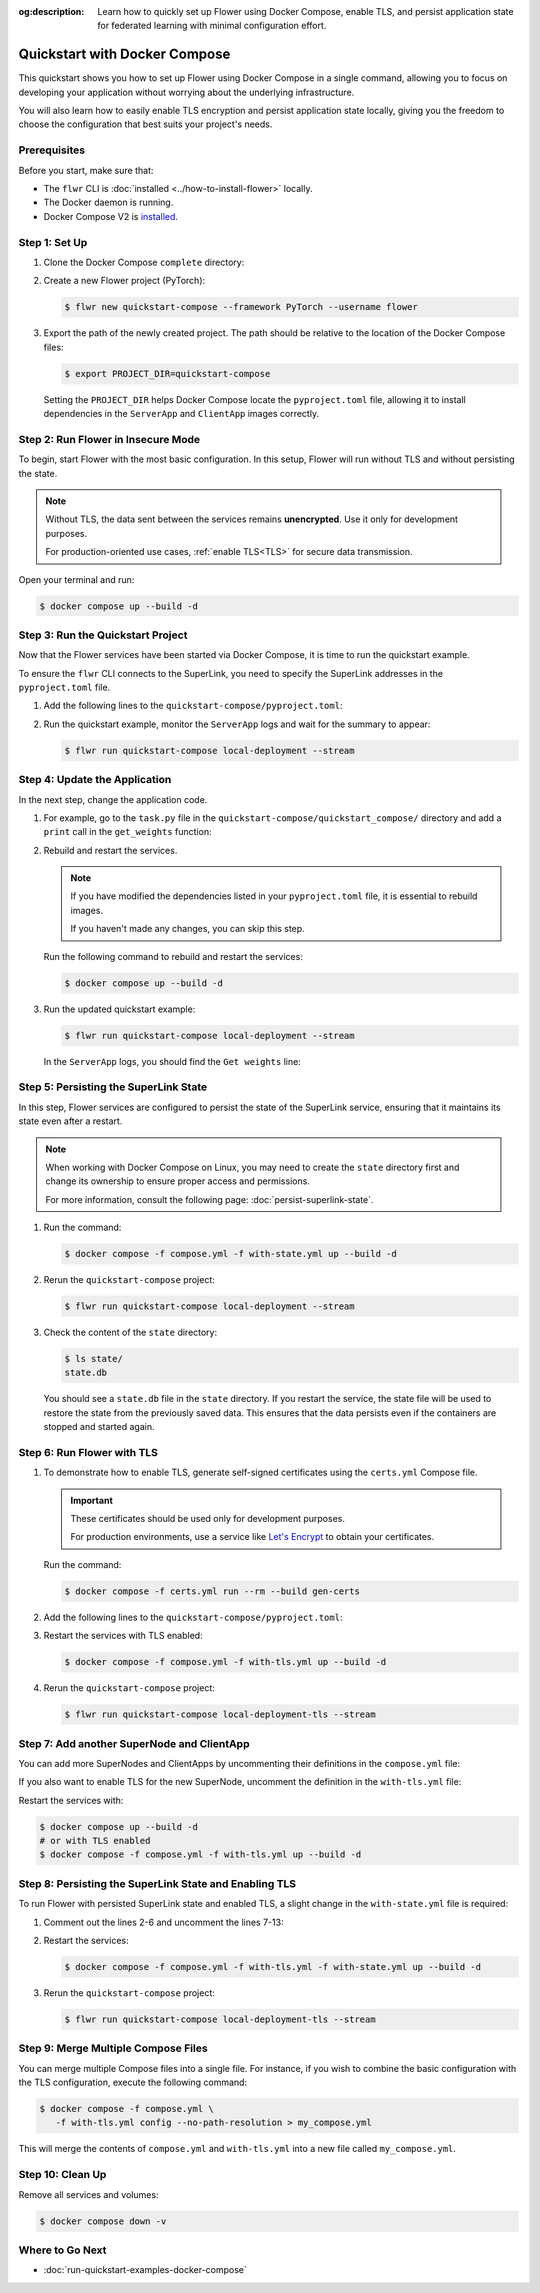 :og:description: Learn how to quickly set up Flower using Docker Compose, enable TLS, and persist application state for federated learning with minimal configuration effort.
.. meta::
    :description: Learn how to quickly set up Flower using Docker Compose, enable TLS, and persist application state for federated learning with minimal configuration effort.

Quickstart with Docker Compose
==============================

This quickstart shows you how to set up Flower using Docker Compose in a single command,
allowing you to focus on developing your application without worrying about the
underlying infrastructure.

You will also learn how to easily enable TLS encryption and persist application state
locally, giving you the freedom to choose the configuration that best suits your
project's needs.

Prerequisites
-------------

Before you start, make sure that:

- The ``flwr`` CLI is :doc:`installed <../how-to-install-flower>` locally.
- The Docker daemon is running.
- Docker Compose V2 is `installed <https://docs.docker.com/compose/install/>`_.

Step 1: Set Up
--------------

1. Clone the Docker Compose ``complete`` directory:

   .. code-block:: bash
       :substitutions:

       $ git clone --depth=1 --branch v|stable_flwr_version| https://github.com/adap/flower.git _tmp \
                   && mv _tmp/framework/docker/complete . \
                   && rm -rf _tmp && cd complete

2. Create a new Flower project (PyTorch):

   .. code-block:: bash

       $ flwr new quickstart-compose --framework PyTorch --username flower

3. Export the path of the newly created project. The path should be relative to the
   location of the Docker Compose files:

   .. code-block:: bash

       $ export PROJECT_DIR=quickstart-compose

   Setting the ``PROJECT_DIR`` helps Docker Compose locate the ``pyproject.toml`` file,
   allowing it to install dependencies in the ``ServerApp`` and ``ClientApp`` images
   correctly.

Step 2: Run Flower in Insecure Mode
-----------------------------------

To begin, start Flower with the most basic configuration. In this setup, Flower will run
without TLS and without persisting the state.

.. note::

    Without TLS, the data sent between the services remains **unencrypted**. Use it only
    for development purposes.

    For production-oriented use cases, :ref:`enable TLS<TLS>` for secure data
    transmission.

Open your terminal and run:

.. code-block:: bash

    $ docker compose up --build -d

.. dropdown:: Understand the command

    * ``docker compose``: The Docker command to run the Docker Compose tool.
    * ``--build``: Rebuild the images for each service if they don't already exist.
    * ``-d``: Detach the containers from the terminal and run them in the background.

Step 3: Run the Quickstart Project
----------------------------------

Now that the Flower services have been started via Docker Compose, it is time to run the
quickstart example.

To ensure the ``flwr`` CLI connects to the SuperLink, you need to specify the SuperLink
addresses in the ``pyproject.toml`` file.

1. Add the following lines to the ``quickstart-compose/pyproject.toml``:

   .. code-block:: toml
       :caption: quickstart-compose/pyproject.toml

       [tool.flwr.federations.local-deployment]
       address = "127.0.0.1:9093"
       insecure = true

2. Run the quickstart example, monitor the ``ServerApp`` logs and wait for the summary
   to appear:

   .. code-block:: bash

       $ flwr run quickstart-compose local-deployment --stream

Step 4: Update the Application
------------------------------

In the next step, change the application code.

1. For example, go to the ``task.py`` file in the
   ``quickstart-compose/quickstart_compose/`` directory and add a ``print`` call in the
   ``get_weights`` function:

   .. code-block:: python
       :caption: quickstart-compose/quickstart_compose/task.py

       # ...
       def get_weights(net):
           print("Get weights")
           return [val.cpu().numpy() for _, val in net.state_dict().items()]


       # ...

2. Rebuild and restart the services.

   .. note::

       If you have modified the dependencies listed in your ``pyproject.toml`` file, it
       is essential to rebuild images.

       If you haven't made any changes, you can skip this step.

   Run the following command to rebuild and restart the services:

   .. code-block:: bash

       $ docker compose up --build -d

3. Run the updated quickstart example:

   .. code-block:: bash

       $ flwr run quickstart-compose local-deployment --stream

   In the ``ServerApp`` logs, you should find the ``Get weights`` line:

   .. code-block::
       :emphasize-lines: 5

       INFO :      Starting logstream for run_id `10386255862566726253`
       INFO :      Starting Flower ServerApp
       WARNING :   Option `--insecure` was set. Starting insecure HTTP channel to superlink:9091.
       🎊 Successfully installed quickstart-compose to /app/.flwr/apps/flower.quickstart-compose.1.0.0.35361a47.
       Get weights
       INFO :      Starting Flower ServerApp, config: num_rounds=3, no round_timeout

Step 5: Persisting the SuperLink State
--------------------------------------

In this step, Flower services are configured to persist the state of the SuperLink
service, ensuring that it maintains its state even after a restart.

.. note::

    When working with Docker Compose on Linux, you may need to create the ``state``
    directory first and change its ownership to ensure proper access and permissions.

    For more information, consult the following page: :doc:`persist-superlink-state`.

1. Run the command:

   .. code-block:: bash

       $ docker compose -f compose.yml -f with-state.yml up --build -d

   .. dropdown:: Understand the command

       * ``docker compose``: The Docker command to run the Docker Compose tool.
       * ``-f compose.yml``: Specify the YAML file that contains the basic Flower service definitions.
       * | ``-f with-state.yml``: Specifies the path to an additional Docker Compose file that
         | contains the configuration for persisting the SuperLink state.
         |
         | Docker merges Compose files according to `merging rules <https://docs.docker.com/compose/multiple-compose-files/merge/#merging-rules>`_.
       * ``--build``: Rebuild the images for each service if they don't already exist.
       * ``-d``: Detach the containers from the terminal and run them in the background.

2. Rerun the ``quickstart-compose`` project:

   .. code-block:: bash

       $ flwr run quickstart-compose local-deployment --stream

3. Check the content of the ``state`` directory:

   .. code-block:: bash

       $ ls state/
       state.db

   You should see a ``state.db`` file in the ``state`` directory. If you restart the
   service, the state file will be used to restore the state from the previously saved
   data. This ensures that the data persists even if the containers are stopped and
   started again.

.. _tls:

Step 6: Run Flower with TLS
---------------------------

1. To demonstrate how to enable TLS, generate self-signed certificates using the
   ``certs.yml`` Compose file.

   .. important::

       These certificates should be used only for development purposes.

       For production environments, use a service like `Let's Encrypt
       <https://letsencrypt.org/>`_ to obtain your certificates.

   Run the command:

   .. code-block:: bash

       $ docker compose -f certs.yml run --rm --build gen-certs

2. Add the following lines to the ``quickstart-compose/pyproject.toml``:

   .. code-block:: toml
       :caption: quickstart-compose/pyproject.toml

       [tool.flwr.federations.local-deployment-tls]
       address = "127.0.0.1:9093"
       root-certificates = "../superlink-certificates/ca.crt"

3. Restart the services with TLS enabled:

   .. code-block:: bash

       $ docker compose -f compose.yml -f with-tls.yml up --build -d

4. Rerun the ``quickstart-compose`` project:

   .. code-block:: bash

       $ flwr run quickstart-compose local-deployment-tls --stream

Step 7: Add another SuperNode and ClientApp
-------------------------------------------

You can add more SuperNodes and ClientApps by uncommenting their definitions in the
``compose.yml`` file:

.. code-block:: yaml
    :caption: compose.yml
    :substitutions:

      # other service definitions

      supernode-3:
        image: flwr/supernode:${FLWR_VERSION:-|stable_flwr_version|}
        command:
          - --insecure
          - --superlink
          - superlink:9092
          - --clientappio-api-address
          - 0.0.0.0:9096
          - --isolation
          - process
          - --node-config
          - "partition-id=1 num-partitions=2"
        depends_on:
          - superlink

      superexec-clientapp-3:
        build:
          context: ${PROJECT_DIR:-.}
          dockerfile_inline: |
            FROM flwr/superexec:${FLWR_VERSION:-|stable_flwr_version|}

            USER root
            RUN apt-get update \
                && apt-get -y --no-install-recommends install \
                build-essential \
                && rm -rf /var/lib/apt/lists/*
            USER app

            WORKDIR /app
            COPY --chown=app:app pyproject.toml .
            RUN sed -i 's/.*flwr\[simulation\].*//' pyproject.toml \
              && python -m pip install -U --no-cache-dir .

            ENTRYPOINT ["flower-superexec"]
        command:
          - --insecure
          - --plugin-type
          - clientapp
          - --appio-api-address
          - supernode-3:9096
        deploy:
          resources:
            limits:
              cpus: "2"
        stop_signal: SIGINT
        depends_on:
          - supernode-3

If you also want to enable TLS for the new SuperNode, uncomment the definition in the
``with-tls.yml`` file:

.. code-block:: yaml
    :caption: with-tls.yml

      # other service definitions

      supernode-3:
        command:
          - --superlink
          - superlink:9092
          - --clientappio-api-address
          - 0.0.0.0:9096
          - --isolation
          - process
          - --node-config
          - "partition-id=1 num-partitions=2"
          - --root-certificates
          - certificates/superlink-ca.crt
        secrets:
          - source: superlink-ca-certfile
            target: /app/certificates/superlink-ca.crt

Restart the services with:

.. code-block:: bash

    $ docker compose up --build -d
    # or with TLS enabled
    $ docker compose -f compose.yml -f with-tls.yml up --build -d

Step 8: Persisting the SuperLink State and Enabling TLS
-------------------------------------------------------

To run Flower with persisted SuperLink state and enabled TLS, a slight change in the
``with-state.yml`` file is required:

1. Comment out the lines 2-6 and uncomment the lines 7-13:

   .. code-block:: yaml
       :caption: with-state.yml
       :linenos:
       :emphasize-lines: 2-13

         superlink:
           # command:
           # - --insecure
           # - --isolation
           # - process
           # - --database=state/state.db
           command:
             - --isolation
             - process
             - --ssl-ca-certfile=certificates/ca.crt
             - --ssl-certfile=certificates/server.pem
             - --ssl-keyfile=certificates/server.key
             - --database=state/state.db
           volumes:
             - ./state/:/app/state/:rw

2. Restart the services:

   .. code-block:: bash

       $ docker compose -f compose.yml -f with-tls.yml -f with-state.yml up --build -d

3. Rerun the ``quickstart-compose`` project:

   .. code-block:: bash

       $ flwr run quickstart-compose local-deployment-tls --stream

Step 9: Merge Multiple Compose Files
------------------------------------

You can merge multiple Compose files into a single file. For instance, if you wish to
combine the basic configuration with the TLS configuration, execute the following
command:

.. code-block:: bash

    $ docker compose -f compose.yml \
       -f with-tls.yml config --no-path-resolution > my_compose.yml

This will merge the contents of ``compose.yml`` and ``with-tls.yml`` into a new file
called ``my_compose.yml``.

Step 10: Clean Up
-----------------

Remove all services and volumes:

.. code-block:: bash

    $ docker compose down -v

Where to Go Next
----------------

- :doc:`run-quickstart-examples-docker-compose`
